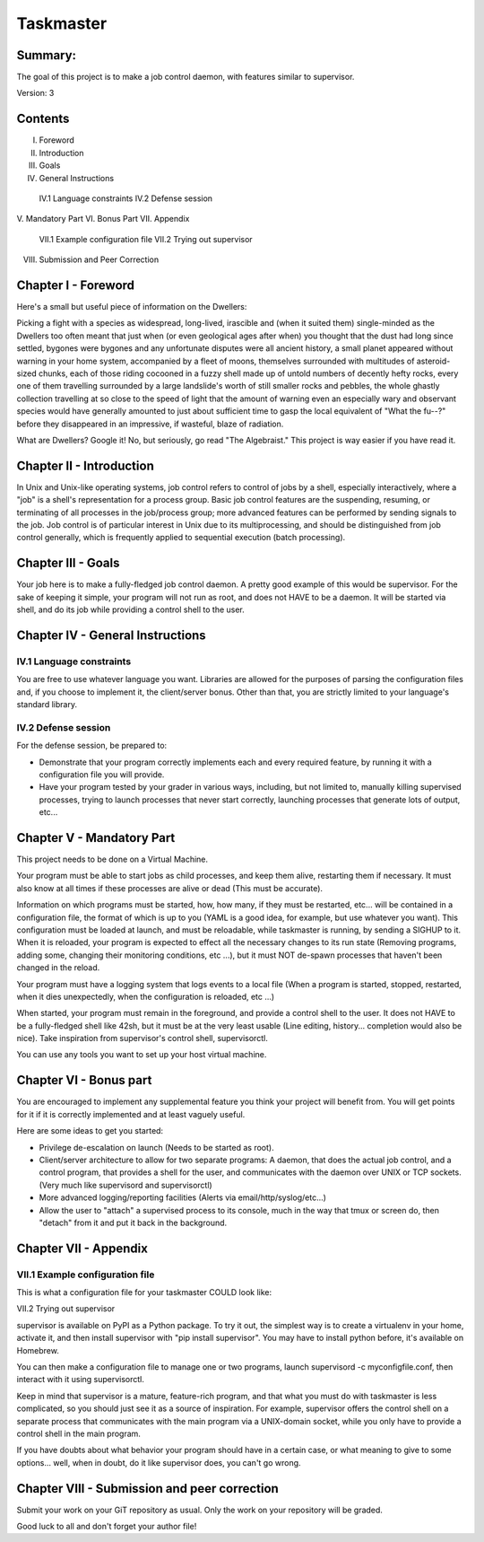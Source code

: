 ===============
Taskmaster
===============

Summary:
--------
The goal of this project is to make a job control daemon, with features similar to supervisor.

Version: 3

Contents
--------
I. Foreword
II. Introduction
III. Goals
IV. General Instructions
   IV.1 Language constraints
   IV.2 Defense session
V. Mandatory Part
VI. Bonus Part
VII. Appendix
    VII.1 Example configuration file
    VII.2 Trying out supervisor
VIII. Submission and Peer Correction

Chapter I - Foreword
---------------------

Here's a small but useful piece of information on the Dwellers:

Picking a fight with a species as widespread, long-lived, irascible and (when it suited them) single-minded as the Dwellers too often meant that just when (or even geological ages after when) you thought that the dust had long since settled, bygones were bygones and any unfortunate disputes were all ancient history, a small planet appeared without warning in your home system, accompanied by a fleet of moons, themselves surrounded with multitudes of asteroid-sized chunks, each of those riding cocooned in a fuzzy shell made up of untold numbers of decently hefty rocks, every one of them travelling surrounded by a large landslide's worth of still smaller rocks and pebbles, the whole ghastly collection travelling at so close to the speed of light that the amount of warning even an especially wary and observant species would have generally amounted to just about sufficient time to gasp the local equivalent of "What the fu--?" before they disappeared in an impressive, if wasteful, blaze of radiation.

What are Dwellers? Google it! No, but seriously, go read "The Algebraist." This project is way easier if you have read it.

Chapter II - Introduction
---------------------------

In Unix and Unix-like operating systems, job control refers to control of jobs by a shell, especially interactively, where a "job" is a shell's representation for a process group. Basic job control features are the suspending, resuming, or terminating of all processes in the job/process group; more advanced features can be performed by sending signals to the job. Job control is of particular interest in Unix due to its multiprocessing, and should be distinguished from job control generally, which is frequently applied to sequential execution (batch processing).

Chapter III - Goals
---------------------

Your job here is to make a fully-fledged job control daemon. A pretty good example of this would be supervisor. For the sake of keeping it simple, your program will not run as root, and does not HAVE to be a daemon. It will be started via shell, and do its job while providing a control shell to the user.

Chapter IV - General Instructions
----------------------------------

IV.1 Language constraints
~~~~~~~~~~~~~~~~~~~~~~~~~

You are free to use whatever language you want. Libraries are allowed for the purposes of parsing the configuration files and, if you choose to implement it, the client/server bonus. Other than that, you are strictly limited to your language's standard library.

IV.2 Defense session
~~~~~~~~~~~~~~~~~~~~~

For the defense session, be prepared to:

- Demonstrate that your program correctly implements each and every required feature, by running it with a configuration file you will provide.
- Have your program tested by your grader in various ways, including, but not limited to, manually killing supervised processes, trying to launch processes that never start correctly, launching processes that generate lots of output, etc...

Chapter V - Mandatory Part
---------------------------

This project needs to be done on a Virtual Machine.

Your program must be able to start jobs as child processes, and keep them alive, restarting them if necessary. It must also know at all times if these processes are alive or dead (This must be accurate).

Information on which programs must be started, how, how many, if they must be restarted, etc... will be contained in a configuration file, the format of which is up to you (YAML is a good idea, for example, but use whatever you want). This configuration must be loaded at launch, and must be reloadable, while taskmaster is running, by sending a SIGHUP to it. When it is reloaded, your program is expected to effect all the necessary changes to its run state (Removing programs, adding some, changing their monitoring conditions, etc ...), but it must NOT de-spawn processes that haven't been changed in the reload.

Your program must have a logging system that logs events to a local file (When a program is started, stopped, restarted, when it dies unexpectedly, when the configuration is reloaded, etc ...)

When started, your program must remain in the foreground, and provide a control shell to the user. It does not HAVE to be a fully-fledged shell like 42sh, but it must be at the very least usable (Line editing, history... completion would also be nice). Take inspiration from supervisor's control shell, supervisorctl.

You can use any tools you want to set up your host virtual machine.

Chapter VI - Bonus part
------------------------

You are encouraged to implement any supplemental feature you think your project will benefit from. You will get points for it if it is correctly implemented and at least vaguely useful.

Here are some ideas to get you started:

- Privilege de-escalation on launch (Needs to be started as root).
- Client/server architecture to allow for two separate programs: A daemon, that does the actual job control, and a control program, that provides a shell for the user, and communicates with the daemon over UNIX or TCP sockets. (Very much like supervisord and supervisorctl)
- More advanced logging/reporting facilities (Alerts via email/http/syslog/etc...)
- Allow the user to "attach" a supervised process to its console, much in the way that tmux or screen do, then "detach" from it and put it back in the background.

Chapter VII - Appendix
------------------------

VII.1 Example configuration file
~~~~~~~~~~~~~~~~~~~~~~~~~~~~~~~

This is what a configuration file for your taskmaster COULD look like:

.. code-block:: yaml
   programs:
     nginx:
       cmd: "/usr/local/bin/nginx -c /etc/nginx/test.conf"
       numprocs: 1
       umask: 022
       workingdir: /tmp
       autostart: true
       autorestart: unexpected
       exitcodes:
         - 0
         - 2
       startretries: 3
       starttime: 5
       stopsignal: TERM
       stoptime: 10
       stdout: /tmp/nginx.stdout
       stderr: /tmp/nginx.stderr
       env:
         STARTED_BY: taskmaster
         ANSWER: 42
     vogsphere:
       cmd: "/usr/local/bin/vogsphere-worker --no-prefork"
       numprocs: 8
       umask: 077
       workingdir: /tmp
       autostart: true
       autorestart: unexpected
       exitcodes: 0
       startretries: 3
       starttime: 5
       stopsignal: USR1
       stoptime: 10
       stdout: /tmp/vgsworker.stdout
       stderr: /tmp/vgsworker.stderr

VII.2 Trying out supervisor


supervisor is available on PyPI as a Python package. To try it out, the simplest way is to create a virtualenv in your home, activate it, and then install supervisor with "pip install supervisor". You may have to install python before, it's available on Homebrew.

You can then make a configuration file to manage one or two programs, launch supervisord -c myconfigfile.conf, then interact with it using supervisorctl.

Keep in mind that supervisor is a mature, feature-rich program, and that what you must do with taskmaster is less complicated, so you should just see it as a source of inspiration. For example, supervisor offers the control shell on a separate process that communicates with the main program via a UNIX-domain socket, while you only have to provide a control shell in the main program.

If you have doubts about what behavior your program should have in a certain case, or what meaning to give to some options... well, when in doubt, do it like supervisor does, you can't go wrong.

Chapter VIII - Submission and peer correction
----------------------------------------------

Submit your work on your GiT repository as usual. Only the work on your repository will be graded.

Good luck to all and don't forget your author file!
